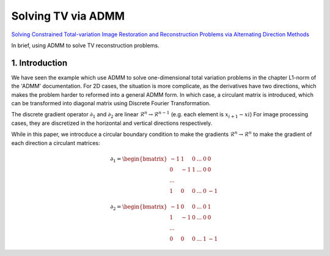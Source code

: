 Solving TV via ADMM
=================================

`Solving Constrained Total-variation Image Restoration and Reconstruction Problems via Alternating Direction Methods <http://epubs.siam.org/doi/abs/10.1137/090774823>`_

In brief, using ADMM to solve TV reconstruction problems.

1. Introduction
---------------------------------

We have seen the example which use ADMM to solve one-dimensional total variation problems in the chapter L1-norm of the 'ADMM' documentation.
For 2D cases, the situation is more complicate, as the derivatives have two directions, which makes the problem harder to reformed
into a general ADMM form.
In which case, a circulant matrix is introduced, which can be transformed into diagonal matrix using Discrete Fourier Transformation.

The discrete gradient operator :math:`\partial_{1}` and :math:`\partial_{2}` are linear :math:`\mathcal{R}^{n}\to \mathcal{R}^{n-1}` (e.g. each element is :math:`x_{i+1}-x{i}`)
For image processing cases, they are discretized in the horizontal and vertical directions respectively.

While in this paper, we introcduce a circular boundary condition to make the gradients :math:`\mathcal{R}^{n}\to \mathcal{R}^{n}` to make the gradient of each
direction a circulant matrices:

.. math::
  \partial_{1} = \begin{bmatrix} -1 & 1 & 0 & ... &0& 0\\ 0& -1 & 1& ... &0& 0 \\ ... \\ 1 &0 &0&...&0&-1 \end{bmatrix}

.. math::
  \partial_{2} = \begin{bmatrix} -1 & 0 & 0 & ... &0 & 1\\ 1& -1 & 0& ... &0& 0 \\ ... \\ 0 &0 &0&...&1&-1 \end{bmatrix}
